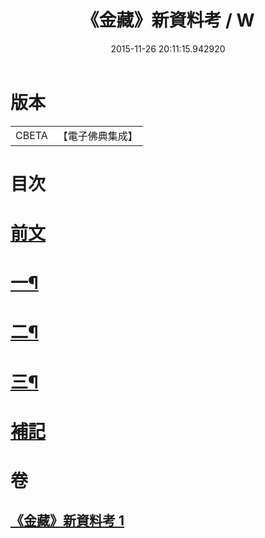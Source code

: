 #+TITLE: 《金藏》新資料考 / W
#+DATE: 2015-11-26 20:11:15.942920
* 版本
 |     CBETA|【電子佛典集成】|

* 目次
* [[file:KR6v0043_001.txt::001-0446a5][前文]]
* [[file:KR6v0043_001.txt::001-0446a22][一¶]]
* [[file:KR6v0043_001.txt::0452a18][二¶]]
* [[file:KR6v0043_001.txt::0461a7][三¶]]
* [[file:KR6v0043_001.txt::0463a17][補記]]
* 卷
** [[file:KR6v0043_001.txt][《金藏》新資料考 1]]
